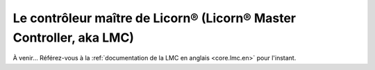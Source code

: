 
.. _core.lmc.fr:

====================================================================
Le contrôleur maître de Licorn® (Licorn® Master Controller, aka LMC)
====================================================================

À venir… Référez-vous à la :ref:`documentation de la LMC en anglais <core.lmc.en>` pour l'instant.
